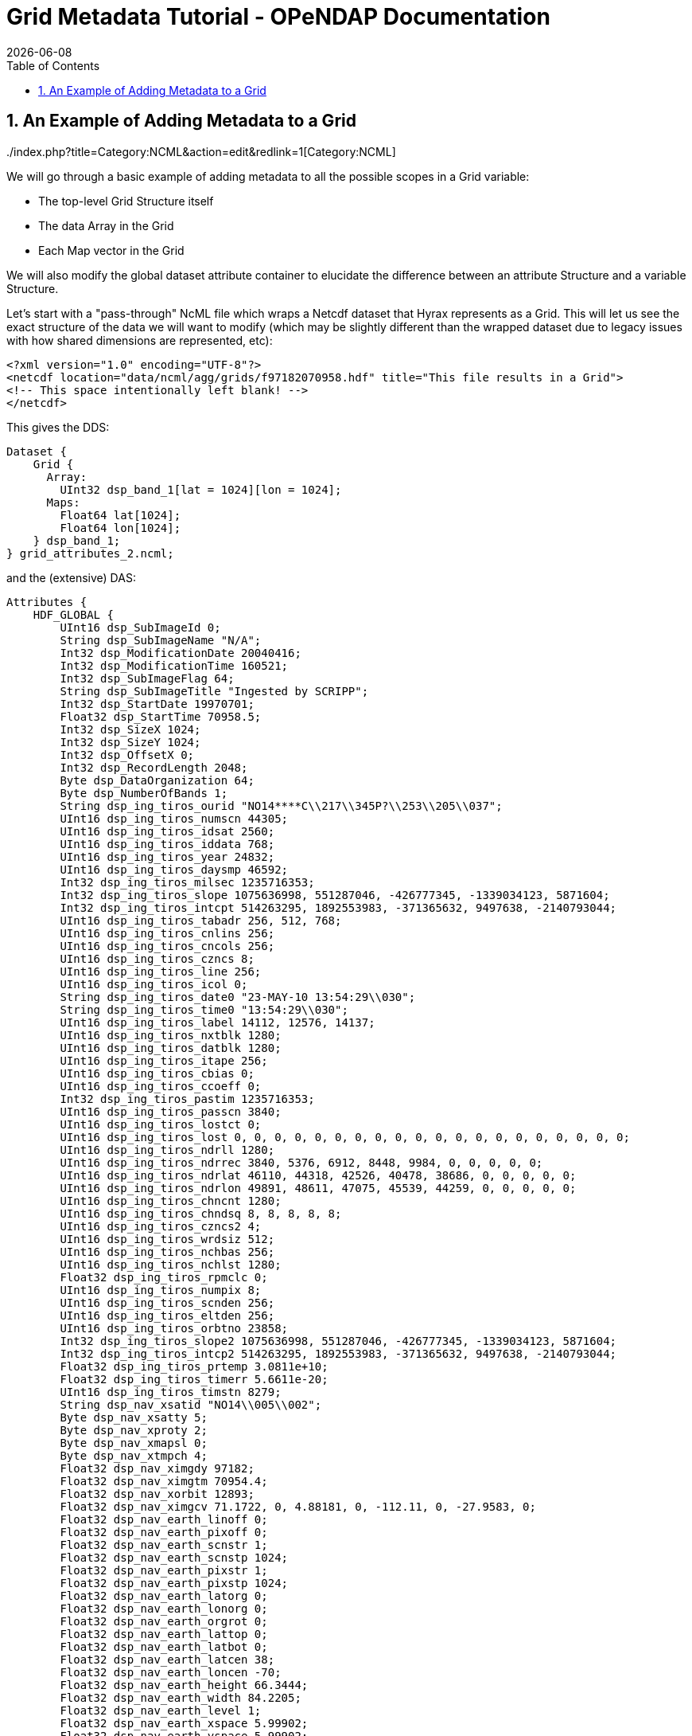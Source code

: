 = Grid Metadata Tutorial - OPeNDAP Documentation
:Leonard Porrello <lporrel@gmail.com>:
{docdate}
:numbered:
:toc:


== An Example of Adding Metadata to a Grid

../index.php?title=Category:NCML&action=edit&redlink=1[Category:NCML]

We will go through a basic example of adding metadata to all the
possible scopes in a Grid variable:

* The top-level Grid Structure itself
* The data Array in the Grid
* Each Map vector in the Grid

We will also modify the global dataset attribute container to elucidate
the difference between an attribute Structure and a variable Structure.

Let's start with a "pass-through" NcML file which wraps a Netcdf dataset
that Hyrax represents as a Grid. This will let us see the exact
structure of the data we will want to modify (which may be slightly
different than the wrapped dataset due to legacy issues with how shared
dimensions are represented, etc):

--------------------------------------------------------------------------------------------
<?xml version="1.0" encoding="UTF-8"?>
<netcdf location="data/ncml/agg/grids/f97182070958.hdf" title="This file results in a Grid">
<!-- This space intentionally left blank! -->
</netcdf>
--------------------------------------------------------------------------------------------

This gives the DDS:

--------------------------------------------------
Dataset {
    Grid {
      Array:
        UInt32 dsp_band_1[lat = 1024][lon = 1024];
      Maps:
        Float64 lat[1024];
        Float64 lon[1024];
    } dsp_band_1;
} grid_attributes_2.ncml;
--------------------------------------------------

and the (extensive) DAS:

-----------------------------------------------------------------------------------------------------------------------------------------------------------------------------------------------------------------------------------------------------------------------------------------------------------------------------------------------------------------------------------------------------------------------------------------------------------------------------------------------------------------------------------------------------------------------------------------------------------------------------------------------------------------------------------------------------------------------------------------------------------------------------------------------------------------------------------------------------------------------------------------------------------------------------------------------------------------------------------------------------------------------------------------------------------------------------------------------------------------------------------------------------------------------------------------------------------------------------------------------------------------------------------------------------------------------------------------------------------------------------------------------------------------------------------------------------------------------------------------------------------------------------------------------------------------------------------------------------------------------------------------------------------------------------------------------------------------------------------------------------------------------------------------------------------------------------------------------------------------------------------------------------------------------------------------------------------------------------------------------------------------------------------------------------------------------------------------------------------------------------------------------------------------------------------------------------------------------------------------------------------------------------------------------------------------------------------------------------------------------------------------------------------------------------------------------------------------------------------------------------------------------------------------------------------------------------------------------------------------------------------------------------------------------------------------------------------------------------------------------------------------------------------------------------------------------------------------------------------------------------------------------------------------------------------------------------------------------------------------------------------------------------------------------------------------------------------------------------
Attributes {
    HDF_GLOBAL {
        UInt16 dsp_SubImageId 0;
        String dsp_SubImageName "N/A";
        Int32 dsp_ModificationDate 20040416;
        Int32 dsp_ModificationTime 160521;
        Int32 dsp_SubImageFlag 64;
        String dsp_SubImageTitle "Ingested by SCRIPP";
        Int32 dsp_StartDate 19970701;
        Float32 dsp_StartTime 70958.5;
        Int32 dsp_SizeX 1024;
        Int32 dsp_SizeY 1024;
        Int32 dsp_OffsetX 0;
        Int32 dsp_RecordLength 2048;
        Byte dsp_DataOrganization 64;
        Byte dsp_NumberOfBands 1;
        String dsp_ing_tiros_ourid "NO14****C\\217\\345P?\\253\\205\\037";
        UInt16 dsp_ing_tiros_numscn 44305;
        UInt16 dsp_ing_tiros_idsat 2560;
        UInt16 dsp_ing_tiros_iddata 768;
        UInt16 dsp_ing_tiros_year 24832;
        UInt16 dsp_ing_tiros_daysmp 46592;
        Int32 dsp_ing_tiros_milsec 1235716353;
        Int32 dsp_ing_tiros_slope 1075636998, 551287046, -426777345, -1339034123, 5871604;
        Int32 dsp_ing_tiros_intcpt 514263295, 1892553983, -371365632, 9497638, -2140793044;
        UInt16 dsp_ing_tiros_tabadr 256, 512, 768;
        UInt16 dsp_ing_tiros_cnlins 256;
        UInt16 dsp_ing_tiros_cncols 256;
        UInt16 dsp_ing_tiros_czncs 8;
        UInt16 dsp_ing_tiros_line 256;
        UInt16 dsp_ing_tiros_icol 0;
        String dsp_ing_tiros_date0 "23-MAY-10 13:54:29\\030";
        String dsp_ing_tiros_time0 "13:54:29\\030";
        UInt16 dsp_ing_tiros_label 14112, 12576, 14137;
        UInt16 dsp_ing_tiros_nxtblk 1280;
        UInt16 dsp_ing_tiros_datblk 1280;
        UInt16 dsp_ing_tiros_itape 256;
        UInt16 dsp_ing_tiros_cbias 0;
        UInt16 dsp_ing_tiros_ccoeff 0;
        Int32 dsp_ing_tiros_pastim 1235716353;
        UInt16 dsp_ing_tiros_passcn 3840;
        UInt16 dsp_ing_tiros_lostct 0;
        UInt16 dsp_ing_tiros_lost 0, 0, 0, 0, 0, 0, 0, 0, 0, 0, 0, 0, 0, 0, 0, 0, 0, 0, 0, 0;
        UInt16 dsp_ing_tiros_ndrll 1280;
        UInt16 dsp_ing_tiros_ndrrec 3840, 5376, 6912, 8448, 9984, 0, 0, 0, 0, 0;
        UInt16 dsp_ing_tiros_ndrlat 46110, 44318, 42526, 40478, 38686, 0, 0, 0, 0, 0;
        UInt16 dsp_ing_tiros_ndrlon 49891, 48611, 47075, 45539, 44259, 0, 0, 0, 0, 0;
        UInt16 dsp_ing_tiros_chncnt 1280;
        UInt16 dsp_ing_tiros_chndsq 8, 8, 8, 8, 8;
        UInt16 dsp_ing_tiros_czncs2 4;
        UInt16 dsp_ing_tiros_wrdsiz 512;
        UInt16 dsp_ing_tiros_nchbas 256;
        UInt16 dsp_ing_tiros_nchlst 1280;
        Float32 dsp_ing_tiros_rpmclc 0;
        UInt16 dsp_ing_tiros_numpix 8;
        UInt16 dsp_ing_tiros_scnden 256;
        UInt16 dsp_ing_tiros_eltden 256;
        UInt16 dsp_ing_tiros_orbtno 23858;
        Int32 dsp_ing_tiros_slope2 1075636998, 551287046, -426777345, -1339034123, 5871604;
        Int32 dsp_ing_tiros_intcp2 514263295, 1892553983, -371365632, 9497638, -2140793044;
        Float32 dsp_ing_tiros_prtemp 3.0811e+10;
        Float32 dsp_ing_tiros_timerr 5.6611e-20;
        UInt16 dsp_ing_tiros_timstn 8279;
        String dsp_nav_xsatid "NO14\\005\\002";
        Byte dsp_nav_xsatty 5;
        Byte dsp_nav_xproty 2;
        Byte dsp_nav_xmapsl 0;
        Byte dsp_nav_xtmpch 4;
        Float32 dsp_nav_ximgdy 97182;
        Float32 dsp_nav_ximgtm 70954.4;
        Float32 dsp_nav_xorbit 12893;
        Float32 dsp_nav_ximgcv 71.1722, 0, 4.88181, 0, -112.11, 0, -27.9583, 0;
        Float32 dsp_nav_earth_linoff 0;
        Float32 dsp_nav_earth_pixoff 0;
        Float32 dsp_nav_earth_scnstr 1;
        Float32 dsp_nav_earth_scnstp 1024;
        Float32 dsp_nav_earth_pixstr 1;
        Float32 dsp_nav_earth_pixstp 1024;
        Float32 dsp_nav_earth_latorg 0;
        Float32 dsp_nav_earth_lonorg 0;
        Float32 dsp_nav_earth_orgrot 0;
        Float32 dsp_nav_earth_lattop 0;
        Float32 dsp_nav_earth_latbot 0;
        Float32 dsp_nav_earth_latcen 38;
        Float32 dsp_nav_earth_loncen -70;
        Float32 dsp_nav_earth_height 66.3444;
        Float32 dsp_nav_earth_width 84.2205;
        Float32 dsp_nav_earth_level 1;
        Float32 dsp_nav_earth_xspace 5.99902;
        Float32 dsp_nav_earth_yspace 5.99902;
        String dsp_nav_earth_rev " 0.1";
        Float32 dsp_nav_earth_dflag 0;
        Float32 dsp_nav_earth_toplat 71.1722;
        Float32 dsp_nav_earth_botlat 4.88181;
        Float32 dsp_nav_earth_leflon -112.11;
        Float32 dsp_nav_earth_ritlon -27.9583;
        Float32 dsp_nav_earth_numpix 1024;
        Float32 dsp_nav_earth_numras 1024;
        Float32 dsp_nav_earth_magxx 6;
        Float32 dsp_nav_earth_magyy 6;
        Int32 dsp_hgt_llnval 18;
        Int32 dsp_hgt_lltime 25744350;
        Float32 dsp_hgt_llvect 869.428, 1.14767, 868.659, 1.09635, 867.84, 1.04502, 866.979, 0.9937, 866.084, 0.942374, 865.165, 0.891045, 864.231, 0.839715, 863.292, 0.788383, 862.356, 0.737049, 861.434, 0.685714, 860.536, 0.634378, 859.67, 0.58304, 858.847, 0.531702, 858.075, 0.480362, 857.363, 0.429022, 856.718, 0.377682, 856.148, 0.326341, 855.66, 0.275, 0, 0, 0, 0, 0, 0, 0, 0, 0, 0, 0, 0, 0, 0, 0, 0, 0, 0, 0, 0, 0, 0, 0, 0, 0, 0, 0, 0, 0, 0, 0, 0, 0, 0, 0, 0, 0, 0, 0, 0, 0, 0, 0, 0, 0, 0, 0, 0, 0, 0, 0, 0, 0, 0, 0, 0, 0, 0, 0, 0, 0, 0, 0, 0, 0, 0, 0, 0, 0, 0, 0, 0, 0, 0, 0, 0, 0, 0, 0, 0, 0, 0, 0, 0, 0, 0, 0, 0, 0, 0, 0, 0, 0, 0, 0, 0, 0, 0, 0, 0, 0, 0, 0, 0, 0, 0, 0, 0, 0, 0, 0, 0, 0, 0, 0, 0, 0, 0, 0, 0, 0, 0, 0, 0, 0, 0, 0, 0, 0, 0, 0, 0, 0, 0, 0, 0, 0, 0, 0, 0, 0, 0, 0, 0, 0, 0, 0, 0, 0, 0, 0, 0, 0, 0, 0, 0, 0, 0, 0, 0, 0, 0, 0, 0, 0, 0, 0, 0, 0, 0, 0, 0, 0, 0, 0, 0, 0, 0, 0, 0, 0, 0, 0, 0, 0, 0, 0, 0, 0, 0, 0, 0, 0, 0, 0, 0, 0, 0, 0, 0, 0, 0, 0, 0, 0, 0, 0, 0, 0, 0, 0, 0, 0, 0, 0, 0, 0, 0, 0, 0, 0, 0, 0, 0, 0, 0, 0, 0, 0, 0, 0, 0, 0, 0, 0, 0, 0, 0, 0, 0, 0, 0, 0, 0, 0, 0, 0, 0, 0, 0, 0, 0, 0, 0, 0, 0, 0, 0, 0, 0, 0, 0, 0, 0;
        String history "\\001PATHNLC May 23 22:40:54 2000 PATHNLC t,3,269.16,0.125,0.,0.01,271.16,308.16,,,,1,,,2,,,3,,,,,,4,,,,,,,2.,,35.,0.1,5,,,,,,,2.,,35.,0.15,55.,80.,0.005,20,,,-2,6.,t,,,,,,,,,,16,,3.5 allb=0 nlsst=1 in=/pathfdr5//97182070958.N14@INGEST@ in1=/pathfdr10/mask/oi.9727.mean out=/pathfdr4/nlc/f97182070958.FMG@0\\012\\004PATHNLC  NLSST Temp calculation date: April 10, 1996\\012\\001OISST Jan 12 17:53:43 1998 OISST  /usr3/gacsst/maketc/oi/dinp/oi.comp.bias.1997,/usr3/gacsst/maketc/oi/dout/oi.97,-3.,0.15,oi.dates.97,0\\012\\004OISST 26 97 06 22 97 06 28  7        472\\012\\001STATS Jan 12 18:27:34 1998 STATS minpix=1 maxpix=255 in=/usr3/gacsst/maketc/oi/dout//oi.9726 \\011  audit=t, callim=f, cal=f, cloud=f \\011  outm=/usr3/gacsst/etc/oi/oi.9727.mean\\012\\001OISST Jan 12 17:53:43 1998 OISST  /usr3/gacsst/maketc/oi/dinp/oi.comp.bias.1997,/usr3/gacsst/maketc/oi/dout/oi.97,-3.,0.15,oi.dates.97,0\\012\\004OISST 27 97 06 29 97 07 05  7        472\\012\\002STATS /usr3/gacsst/maketc/oi/dout//oi.9727\\012\\001OISST Jan 12 17:53:43 1998 OISST  /usr3/gacsst/maketc/oi/dinp/oi.comp.bias.1997,/usr3/gacsst/maketc/oi/dout/oi.97,-3.,0.15,oi.dates.97,0\\012\\004OISST 27 97 06 29 97 07 05  7        472\\012\\002STATS /usr3/gacsst/maketc/oi/dout//oi.9727\\012\\001OISST Jan 12 17:53:43 1998 OISST  /usr3/gacsst/maketc/oi/dinp/oi.comp.bias.1997,/usr3/gacsst/maketc/oi/dout/oi.97,-3.,0.15,oi.dates.97,0\\012\\004OISST 28 97 07 06 97 07 12  7        472\\012\\002STATS /usr3/gacsst/maketc/oi/dout//oi.9728\\012\\002PATHNLC /pathfdr10/mask/oi.9727.mean\\012\\004PATHNLC  45d coeffs used (1) =    0.759   0.947   0.110   1.460   0.000\\012\\004PATHNLC  45d coeffs used (2) =    1.320   0.952   0.071   0.882   0.000\\012\\004PATHNLC  45d coeffs used (3) =    0.000   0.000   0.000   0.000   0.000\\012\\004PATHNLC  GETOZONE I     0.0900    0.0000\\012\\001REMAP Jun  4 07:59:42 2000 REMAP in=/coral/miami/remaps/sst_8r/file_uZ.FMG out=/coral/miami/remaps/sst_8r/f97182070958.nwa16\\012\\004REMAP Output image pixel, line size =    6144,    6144\\012\\004REMAP Grid spacing (X,Y) = (        6.00,        6.00), Projection Code=     1\\012\\004REMAP center lon,lat,dlon,dlat =       -70.00       38.00        0.01        0.01\\012\\001merge_sb Apr 16 16:05:09 2004 merge_sb in=(file=/NOPP/carlw/atlantic/remaps/nwa16/f97182070958.nwa16, filecheck=/RAID2/sbaker/atlantic/bslines97/f97182070958.nwa16) val=0 valcheck=0 tag=0 out=(file1=/RAID2/sbaker/nwa1024d/NDC/dsp_data/f97182070958.tmp_m2)\\012\\001merge_sb Apr 16 16:05:18 2004 merge_sb in=(file=/RAID2/sbaker/nwa1024d/NDC/dsp_data/f97182070958.tmp_m2, filecheck=/RAID/sbaker/DECLOUD/landmask16.img) val=1 valcheck=2 tag=0 out=(file1=/RAID2/sbaker/nwa6144d/NDC/dsp_data/f97182070958.nwa16)\\012\\001CONVRT Apr 16 16:05:21 2004 CONVRT 1024,1024,0,0,6,6,0,0,f,f,t,16,,SUB,1 in=/RAID2/sbaker/nwa6144d/NDC/dsp_data/f97182070958.nwa16   out=/RAID2/sbaker/nwa1024d/NDC/dsp_data/f97182070958.nwa16\\012\\012@\\000\\000\\000";
    }
    dsp_band_1 {
        Byte dsp_PixelType 1;
        Byte dsp_PixelSize 2;
        UInt16 dsp_Flag 0;
        UInt16 dsp_nBits 16;
        Int32 dsp_LineSize 0;
        String dsp_cal_name "Temperature";
        String units "Temp";
        UInt16 dsp_cal_eqnNumber 2;
        UInt16 dsp_cal_CoeffsLength 8;
        Float32 dsp_cal_coeffs 0.125, -4;
        Float32 scale_factor 0.125;
        Float32 add_off -4;
        dsp_band_1 {
        }
        lat {
            String name "lat";
            String long_name "latitude";
        }
        lon {
            String name "lon";
            String long_name "longitude";
        }
    }
}
-----------------------------------------------------------------------------------------------------------------------------------------------------------------------------------------------------------------------------------------------------------------------------------------------------------------------------------------------------------------------------------------------------------------------------------------------------------------------------------------------------------------------------------------------------------------------------------------------------------------------------------------------------------------------------------------------------------------------------------------------------------------------------------------------------------------------------------------------------------------------------------------------------------------------------------------------------------------------------------------------------------------------------------------------------------------------------------------------------------------------------------------------------------------------------------------------------------------------------------------------------------------------------------------------------------------------------------------------------------------------------------------------------------------------------------------------------------------------------------------------------------------------------------------------------------------------------------------------------------------------------------------------------------------------------------------------------------------------------------------------------------------------------------------------------------------------------------------------------------------------------------------------------------------------------------------------------------------------------------------------------------------------------------------------------------------------------------------------------------------------------------------------------------------------------------------------------------------------------------------------------------------------------------------------------------------------------------------------------------------------------------------------------------------------------------------------------------------------------------------------------------------------------------------------------------------------------------------------------------------------------------------------------------------------------------------------------------------------------------------------------------------------------------------------------------------------------------------------------------------------------------------------------------------------------------------------------------------------------------------------------------------------------------------------------------------------------------------------------

Let's say we want to add the following attributes:

. Add an attribute to the HDF_GLOBAL attribute container called
"ncml_location" since the file is wrapped by our NcML and the original
location being wrapped might not be obvious.
. Add the same attribute to the *dsp_band_1* Grid itself so it's
easier to see and in case of projections
. Add "units" to the Array member variable *dsp_band_1* of the Grid
that matches the containing Grid's "units" attribute with value "Temp"
. Add "units" to the *lat* map vector as a String with value
"degrees_north"
. Add "units" to the *lon* map vector as a String with value
"degrees_east"

First, let's add the "ncml_location" into the HDF_GLOBAL attribute
container. To do this, we need to specify the "scope" of the HDF_GLOBAL
attribute container (called a Structure in NcML):

------------------------------------------------------------------------------------------------
<?xml version="1.0" encoding="UTF-8"?>
<netcdf location="data/ncml/agg/grids/f97182070958.hdf" title="This file results in a Grid">

  <!-- Traverse into the HDF_GLOBAL attribute Structure (container) -->
  <attribute name="HDF_GLOBAL" type="Structure">
    <!-- Specify the new attribute in that scope -->
1)  <attribute name="ncml_location" type="String" value="data/ncml/agg/grids/f97182070958.hdf"/>
  </attribute>
  
</netcdf>
------------------------------------------------------------------------------------------------

This results in the following (clipped for clarity) DAS:

------------------------------------------------------------------
Attributes {
    HDF_GLOBAL {
        UInt16 dsp_SubImageId 0;
        ... *** CLIPPED FOR CLARITY ***  ...
1)    String ncml_location "data/ncml/agg/grids/f97182070958.hdf";
    }
    dsp_band_1 {
        Byte dsp_PixelType 1;
        Byte dsp_PixelSize 2;
        UInt16 dsp_Flag 0;
        UInt16 dsp_nBits 16;
        Int32 dsp_LineSize 0;
        String dsp_cal_name "Temperature";
        String units "Temp";
        UInt16 dsp_cal_eqnNumber 2;
        UInt16 dsp_cal_CoeffsLength 8;
        Float32 dsp_cal_coeffs 0.125, -4;
        Float32 scale_factor 0.125;
        Float32 add_off -4;
        dsp_band_1 {
        }
        lat {
            String name "lat";
            String long_name "latitude";
        }
        lon {
            String name "lon";
            String long_name "longitude";
        }
    }
}
------------------------------------------------------------------

We can see at the 1) where the new attribute has been added to
HDF_GLOBAL as desired.

Next, we want to add the same attribute to the top-level *dsp_band_1*
Grid variable. Here's the NcML:

-----------------------------------------------------------------------------------------------
<?xml version="1.0" encoding="UTF-8"?>
<netcdf location="data/ncml/agg/grids/f97182070958.hdf" title="This file results in a Grid">

  <!-- Traverse into the HDF_GLOBAL attribute Structure (container) -->
 <attribute name="HDF_GLOBAL" type="Structure">
   <!-- Specify the new attribute in that scope -->
   <attribute name="ncml_location" type="String" value="data/ncml/agg/grids/f97182070958.hdf"/>
 </attribute>

 <!-- Traverse into the dsp_band_1 variable Structure (actually a Grid) -->
 <variable name="dsp_band_1" type="Structure">
   <!-- Specify the new attribute in that scope -->
2) <attribute name="ncml_location" type="String" value="data/ncml/agg/grids/f97182070958.hdf"/>
 </variable>
  
</netcdf>
-----------------------------------------------------------------------------------------------

which gives the (clipped again) DAS:

--------------------------------------------------------------------
Attributes {
    HDF_GLOBAL {
       ... *** CLIPPED FOR CLARITY *** ...
        String ncml_location "data/ncml/agg/grids/f97182070958.hdf";
    }
    dsp_band_1 {
        Byte dsp_PixelType 1;
        Byte dsp_PixelSize 2;
        UInt16 dsp_Flag 0;
        UInt16 dsp_nBits 16;
        Int32 dsp_LineSize 0;
        String dsp_cal_name "Temperature";
        String units "Temp";
        UInt16 dsp_cal_eqnNumber 2;
        UInt16 dsp_cal_CoeffsLength 8;
        Float32 dsp_cal_coeffs 0.125, -4;
        Float32 scale_factor 0.125;
        Float32 add_off -4;
2)    String ncml_location "data/ncml/agg/grids/f97182070958.hdf";
        dsp_band_1 {
        }
        lat {
            String name "lat";
            String long_name "latitude";
        }
        lon {
            String name "lon";
            String long_name "longitude";
        }
    }
}
--------------------------------------------------------------------

We have denoted the injected metadata with a 2).

As a learning exercise, let's say we made a mistake and tried to use
<attribute> to specify the *dsp_band_1* attribute table:

-----------------------------------------------------------------------------------------------
<?xml version="1.0" encoding="UTF-8"?>
<netcdf location="data/ncml/agg/grids/f97182070958.hdf" title="This file results in a Grid">

  <!-- Traverse into the HDF_GLOBAL attribute Structure (container) -->
 <attribute name="HDF_GLOBAL" type="Structure">
   <!-- Specify the new attribute in that scope -->
   <attribute name="ncml_location" type="String" value="data/ncml/agg/grids/f97182070958.hdf"/>
 </attribute>

 <!-- THIS IS AN ERROR! -->
 <attribute name="dsp_band_1" type="Structure">
   <!-- Specify the new attribute in that scope -->
   <attribute name="ncml_location" type="String" value="data/ncml/agg/grids/f97182070958.hdf"/>
 </attribute>
  
</netcdf>
-----------------------------------------------------------------------------------------------

Then we get a Parse Error:

------------------------------------------------------------------------------------------------------------------------------------------------------------------------------------------------------
<?xml version="1.0" encoding="ISO-8859-1"?>
<response xmlns="http://xml.opendap.org/ns/bes/1.0#" reqID="some_unique_value">
  <getDAS>
      <BESError><Type>3</Type>
           <Message>NCMLModule ParseError: at line 11: Cannot create a new attribute container with name=dsp_band_1 at current scope since a variable with that name already exists.  Scope=</Message>
           <Administrator>admin.email.address@your.domain.name</Administrator><Location><File>AttributeElement.cc</File><Line>277</Line></Location>
      </BESError>
   </getDAS>
</response>
------------------------------------------------------------------------------------------------------------------------------------------------------------------------------------------------------

which basically tells us the problem: we tried to specify an attribute
with the same name as the Grid, but *dsp_band_1* is a variable already
with that name. It is illegal for an attribute and variable at the same
scope to have the same name.

Next, we want to add the "units" attribute that is on the Grid itself to
the actual data Array inside the Grid (say we know we will be projecting
it out with a constraint and don't want to lose this metadata). The NcML
now becomes:

---------------------------------------------------------------------------------------------------------
<?xml version="1.0" encoding="UTF-8"?>
<netcdf location="data/ncml/agg/grids/f97182070958.hdf" title="This file results in a Grid">

  <!-- Traverse into the HDF_GLOBAL attribute Structure (container) -->
 <attribute name="HDF_GLOBAL" type="Structure">
   <!-- Specify the new attribute in that scope -->
   <attribute name="ncml_location" type="String" value="data/ncml/agg/grids/f97182070958.hdf"/>
 </attribute>

 <!-- Traverse into the dsp_band_1 variable Structure (actually a Grid) -->
 <variable name="dsp_band_1" type="Structure">

   <!-- Specify the new attribute in the Grid's attribute table -->
   <attribute name="ncml_location" type="String" value="data/ncml/agg/grids/f97182070958.hdf"/>

   <!-- While remaining in the Grid, traverse into the Array dsp_band_1: -->
   <variable name="dsp_band_1">
     <!-- And add the attribute there.  Fully qualified name of this scope is "dsp_band_1.dsp_band_1" -->
3)   <attribute name="units" type="String" value="Temp"/>
   </variable> <!-- Exit the Array variable scope, back to the Grid level -->

 </variable>
  
</netcdf>
---------------------------------------------------------------------------------------------------------

Our modified DAS is now:

--------------------------------------------------------------------
Attributes {
    HDF_GLOBAL {
       ... *** CLIPPED FOR CLARITY *** ...
        String ncml_location "data/ncml/agg/grids/f97182070958.hdf";
    }
    dsp_band_1 {
        Byte dsp_PixelType 1;
        Byte dsp_PixelSize 2;
        UInt16 dsp_Flag 0;
        UInt16 dsp_nBits 16;
        Int32 dsp_LineSize 0;
        String dsp_cal_name "Temperature";
        String units "Temp";
        UInt16 dsp_cal_eqnNumber 2;
        UInt16 dsp_cal_CoeffsLength 8;
        Float32 dsp_cal_coeffs 0.125, -4;
        Float32 scale_factor 0.125;
        Float32 add_off -4;
        String ncml_location "data/ncml/agg/grids/f97182070958.hdf";
        dsp_band_1 {
3)        String units "Temp";
        }
        lat {
            String name "lat";
            String long_name "latitude";
        }
        lon {
            String name "lon";
            String long_name "longitude";
        }
    }
}
--------------------------------------------------------------------

where the 3) denotes the newly injected metadata on
**dsp_band_1.dsp_band_1**.

Next, we will add the units to both of the map vectors in the next
version of our NcML:

---------------------------------------------------------------------------------------------------------
<?xml version="1.0" encoding="UTF-8"?>
<netcdf location="data/ncml/agg/grids/f97182070958.hdf" title="This file results in a Grid">

  <!-- Traverse into the HDF_GLOBAL attribute Structure (container) -->
 <attribute name="HDF_GLOBAL" type="Structure">
   <!-- Specify the new attribute in that scope -->
   <attribute name="ncml_location" type="String" value="data/ncml/agg/grids/f97182070958.hdf"/>
 </attribute>

 <!-- Traverse into the dsp_band_1 variable Structure (actually a Grid) -->
 <variable name="dsp_band_1" type="Structure">

   <!-- Specify the new attribute in the Grid's attribute table -->
   <attribute name="ncml_location" type="String" value="data/ncml/agg/grids/f97182070958.hdf"/>

   <!-- While remaining in the Grid, traverse into the Array dsp_band_1: -->
   <variable name="dsp_band_1">
     <!-- And add the attribute there.  Fully qualified name of this scope is "dsp_band_1.dsp_band_1" -->
     <attribute name="units" type="String" value="Temp"/>
   </variable> <!-- Exit the Array variable scope, back to the Grid level -->

   <!-- Traverse into the lat map vector variable -->
   <variable name="lat">
     <!-- Add the units -->
4)   <attribute name="units" type="String" value="degrees_north"/>
   </variable>
   
   <!-- Traverse into the lon map vector variable -->
   <variable name="lon">
     <!-- Add the units -->
5)   <attribute name="units" type="String" value="degrees_east"/>
   </variable>

 </variable>
  
</netcdf>
---------------------------------------------------------------------------------------------------------

where we denote the changed with 4) and 5). Here's the resulting DAS:

---------------------------------------------------------------------
Attributes {
    HDF_GLOBAL {
        ... *** CLIPPED FOR CLARITY *** ...
1)      String ncml_location "data/ncml/agg/grids/f97182070958.hdf";
    }
    dsp_band_1 {
        Byte dsp_PixelType 1;
        Byte dsp_PixelSize 2;
        UInt16 dsp_Flag 0;
        UInt16 dsp_nBits 16;
        Int32 dsp_LineSize 0;
        String dsp_cal_name "Temperature";
        String units "Temp";
        UInt16 dsp_cal_eqnNumber 2;
        UInt16 dsp_cal_CoeffsLength 8;
        Float32 dsp_cal_coeffs 0.125, -4;
        Float32 scale_factor 0.125;
        Float32 add_off -4;
2)       String ncml_location "data/ncml/agg/grids/f97182070958.hdf";
        dsp_band_1 {
3)          String units "Temp";
        }
        lat {
            String name "lat";
            String long_name "latitude";
4)          String units "degrees_north";
        }
        lon {
            String name "lon";
            String long_name "longitude";
5)          String units "degrees_east";
        }
    }
}
---------------------------------------------------------------------

where we have marked all the new metadata we have injected, including
the new attributes on the map vectors.

Although we added metadata to the Grid, it is possible to also use the
other forms of <attribute> in order to modify existing attributes or
remove unwanted or incorrect attributes.

The only place where this syntax varies slightly is in adding metadata
to an aggregated Grid. Please see the tutorial section on aggregating
grids for more information.

